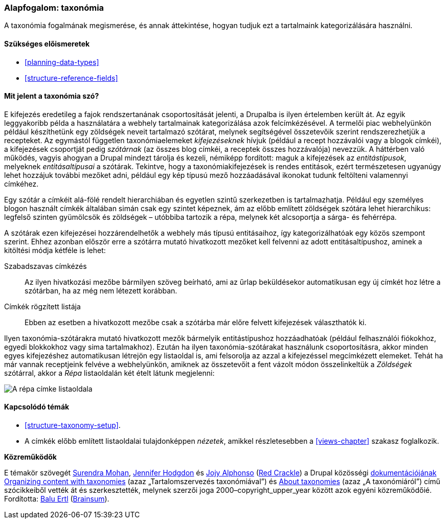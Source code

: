[[structure-taxonomy]]

=== Alapfogalom: taxonómia

[role="summary"]
A taxonómia fogalmának megismerése, és annak áttekintése, hogyan tudjuk ezt a tartalmaink kategorizálására használni.

(((Taxonómia,áttekintés)))
(((Kifejezés (taxonómia),áttekintés)))
(((Kifejezés (taxonómia),szabad címkézés)))
(((Kifejezés (taxonómia),rögzített lista)))
(((Szótár,áttekintés)))

==== Szükséges előismeretek

* <<planning-data-types>>
* <<structure-reference-fields>>

==== Mit jelent a taxonómia szó?

E kifejezés eredetileg a fajok rendszertanának csoportosítását jelenti, a Drupalba is ilyen értelemben került át. Az egyik leggyakoribb példa a használatára a webhely tartalmainak kategorizálása azok felcímkézésével. A termelői piac webhelyünkön például készíthetünk egy zöldségek neveit tartalmazó szótárat, melynek segítségével összetevőik szerint rendszerezhetjük a recepteket. Az egymástól független taxonómiaelemeket _kifejezéseknek_ hívjuk (például a recept hozzávalói vagy a blogok címkéi), a kifejezések csoportját pedig _szótárnak_ (az összes blog címkéi, a receptek összes hozzávalója) nevezzük. A háttérben való működés, vagyis ahogyan a Drupal mindezt tárolja és kezeli, némiképp fordított: maguk a kifejezések az _entitástípusok_, melyeknek _entitásaltípusai_ a szótárak. Tekintve, hogy a taxonómiakifejezések is rendes entitások, ezért természetesen ugyanúgy lehet hozzájuk további mezőket adni, például egy kép típusú mező hozzáadásával ikonokat tudunk feltölteni valamennyi címkéhez.

Egy szótár a címkéit alá-fölé rendelt hierarchiában és egyetlen szintű szerkezetben is tartalmazhatja. Például egy személyes blogon használt címkék általában simán csak egy szintet képeznek, ám az előbb említett zöldségek szótára lehet hierarchikus: legfelső szinten gyümölcsök és zöldségek – utóbbiba tartozik a répa, melynek két alcsoportja a sárga- és fehérrépa.

A szótárak ezen kifejezései hozzárendelhetők a webhely más típusú entitásaihoz, így kategorizálhatóak egy közös szempont szerint. Ehhez azonban először erre a szótárra mutató hivatkozott mezőket kell felvenni az adott entitásaltípushoz, aminek a kitöltési módja kétféle is lehet:

Szabadszavas címkézés::
  Az ilyen hivatkozási mezőbe bármilyen szöveg beírható, ami az űrlap beküldésekor automatikusan egy új címkét hoz létre a szótárban, ha az még nem létezett korábban.
Címkék rögzített listája::
  Ebben az esetben a hivatkozott mezőbe csak a szótárba már előre felvett kifejezések választhatók ki.

Ilyen taxonómia-szótárakra mutató hivatkozott mezők bármelyik entitástípushoz hozzáadhatóak (például felhasználói fiókokhoz, egyedi blokkokhoz vagy sima tartalmakhoz). Ezután ha ilyen taxonómia-szótárakat használunk csoportosításra, akkor minden egyes kifejezéshez automatikusan létrejön egy listaoldal is, ami felsorolja az azzal a kifejezéssel megcímkézett elemeket. Tehát ha már vannak receptjeink felvéve a webhelyünkön, amiknek az összetevőit a fent vázolt módon összelinkeltük a _Zöldségek_ szótárral, akkor a _Répa_ listaoldalán két ételt látunk megjelenni:

// Carrots taxonomy page after adding Recipe content items.
image:images/structure-taxonomy_listingPage_carrots.png["A répa címke listaoldala"]

==== Kapcsolódó témák

* <<structure-taxonomy-setup>>.
* A címkék előbb említett listaoldalai tulajdonképpen _nézetek_, amikkel részletesebben a <<views-chapter>> szakasz foglalkozik.

// ==== Egyéb források


*Közreműködők*

E témakör szövegét https://www.drupal.org/u/surendramohan[Surendra Mohan], https://www.drupal.org/u/jhodgdon[Jennifer Hodgdon] és https://www.drupal.org/u/jojyja[Jojy Alphonso] (http://redcrackle.com[Red Crackle]) a Drupal közösségi https://www.drupal.org/documentation[dokumentációjának] https://www.drupal.org/docs/7/organizing-content-with-taxonomies/organizing-content-with-taxonomy[Organizing content with taxonomies] (azaz „Tartalomszervezés taxonómiával”) és https://www.drupal.org/node/774892[About taxonomies] (azaz „A taxonómiáról”) című szócikkeiből vették át és szerkesztették, melynek szerzői joga 2000–copyright_upper_year között azok egyéni közreműködőié. Fordította: https://www.drupal.org/u/balu-ertl[Balu Ertl] (https://www.drupal.org/brainsum[Brainsum]).
